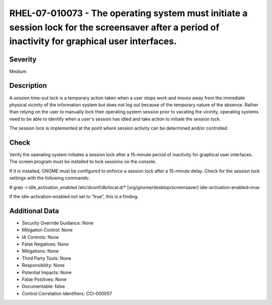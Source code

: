 
RHEL-07-010073 - The operating system must initiate a session lock for the screensaver after a period of inactivity for graphical user interfaces.
--------------------------------------------------------------------------------------------------------------------------------------------------

Severity
~~~~~~~~

Medium

Description
~~~~~~~~~~~

A session time-out lock is a temporary action taken when a user stops work and moves away from the immediate physical vicinity of the information system but does not log out because of the temporary nature of the absence. Rather than relying on the user to manually lock their operating system session prior to vacating the vicinity, operating systems need to be able to identify when a user's session has idled and take action to initiate the session lock.

The session lock is implemented at the point where session activity can be determined and/or controlled.

Check
~~~~~

Verify the operating system initiates a session lock after a 15-minute period of inactivity for graphical user interfaces. The screen program must be installed to lock sessions on the console.

If it is installed, GNOME must be configured to enforce a session lock after a 15-minute delay. Check for the session lock settings with the following commands:

# grep -i  idle_activation_enabled /etc/dconf/db/local.d/*
[org/gnome/desktop/screensaver]   idle-activation-enabled=true

If the idle-activation-enabled not set to “true”, this is a finding.

Additional Data
~~~~~~~~~~~~~~~


* Security Override Guidance: None

* Mitigation Control: None

* IA Controls: None

* False Negatives: None

* Mitigations: None

* Third Party Tools: None

* Responsibility: None

* Potential Impacts: None

* False Positives: None

* Documentable: false

* Control Correlation Identifiers: CCI-000057